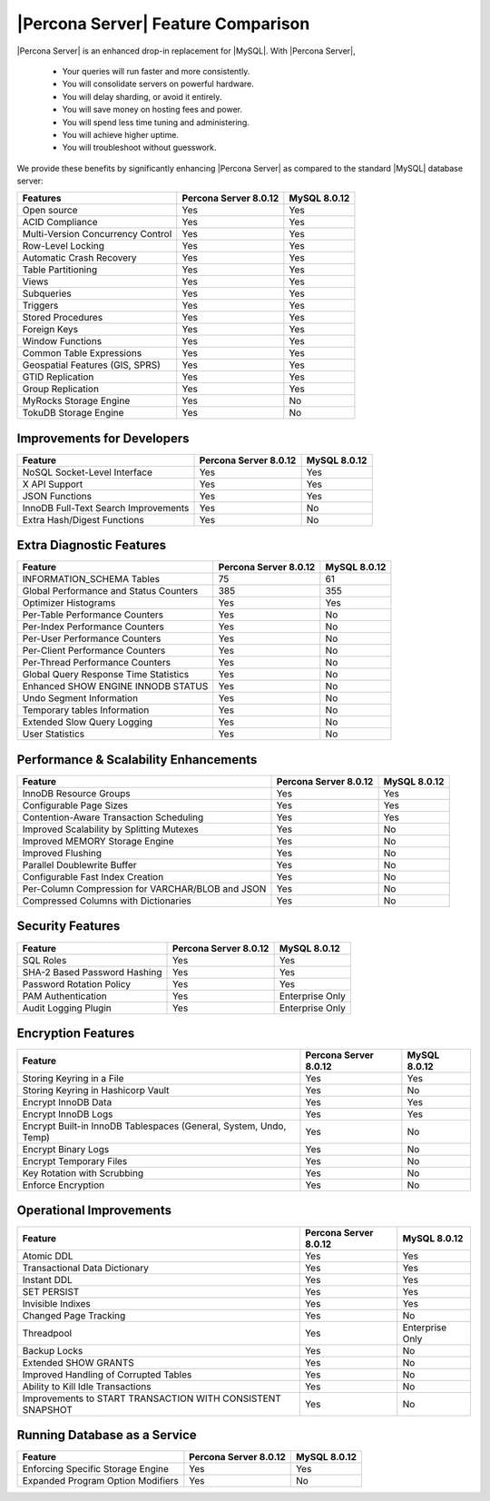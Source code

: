 =====================================
 |Percona Server| Feature Comparison
=====================================

|Percona Server| is an enhanced drop-in replacement for |MySQL|. With |Percona
Server|,

  * Your queries will run faster and more consistently.

  * You will consolidate servers on powerful hardware.

  * You will delay sharding, or avoid it entirely.

  * You will save money on hosting fees and power.

  * You will spend less time tuning and administering.

  * You will achieve higher uptime.

  * You will troubleshoot without guesswork.

We provide these benefits by significantly enhancing |Percona Server| as
compared to the standard |MySQL| database server:

+---------------------------------------+----------------------+--------------+
|Features                               |Percona Server 8.0.12 |MySQL 8.0.12  |
+=======================================+======================+==============+
|Open source                            | Yes                  | Yes          |      
+---------------------------------------+----------------------+--------------+
|ACID Compliance                        | Yes                  | Yes          |                     
+---------------------------------------+----------------------+--------------+
|Multi-Version Concurrency Control      | Yes                  | Yes          |                      
+---------------------------------------+----------------------+--------------+
|Row-Level Locking                      | Yes                  | Yes          |
+---------------------------------------+----------------------+--------------+
|Automatic Crash Recovery               | Yes                  | Yes          |
+---------------------------------------+----------------------+--------------+
|Table Partitioning                     | Yes                  | Yes          |
+---------------------------------------+----------------------+--------------+
|Views                                  | Yes                  | Yes          |
+---------------------------------------+----------------------+--------------+
|Subqueries                             | Yes                  | Yes          |
+---------------------------------------+----------------------+--------------+
|Triggers                               | Yes                  | Yes          |
+---------------------------------------+----------------------+--------------+
|Stored Procedures                      | Yes                  | Yes          |
+---------------------------------------+----------------------+--------------+
|Foreign Keys                           | Yes                  | Yes          |
+---------------------------------------+----------------------+--------------+
|Window Functions                       | Yes                  | Yes          |
+---------------------------------------+----------------------+--------------+
|Common Table Expressions               | Yes                  | Yes          |
+---------------------------------------+----------------------+--------------+
|Geospatial Features (GIS, SPRS)        | Yes                  | Yes          |
+---------------------------------------+----------------------+--------------+
|GTID Replication                       | Yes                  | Yes          |
+---------------------------------------+----------------------+--------------+
|Group Replication                      | Yes                  | Yes          |
+---------------------------------------+----------------------+--------------+
|MyRocks Storage Engine                 | Yes                  | No           |
+---------------------------------------+----------------------+--------------+
|TokuDB Storage Engine                  | Yes                  | No           |
+---------------------------------------+----------------------+--------------+

Improvements for Developers
================================================================================

+---------------------------------------+----------------------+--------------+
|Feature                                |Percona Server 8.0.12 |MySQL 8.0.12  |
+=======================================+======================+==============+
|NoSQL Socket-Level Interface           | Yes                  | Yes          |
+---------------------------------------+----------------------+--------------+
|X API Support                          | Yes                  | Yes          |
+---------------------------------------+----------------------+--------------+
|JSON Functions                         | Yes                  | Yes          |
+---------------------------------------+----------------------+--------------+
|InnoDB Full-Text Search Improvements   | Yes                  | No           |
+---------------------------------------+----------------------+--------------+
|Extra Hash/Digest Functions            | Yes                  | No           |
+---------------------------------------+----------------------+--------------+

Extra Diagnostic Features
================================================================================

+---------------------------------------+----------------------+--------------+
|Feature                                |Percona Server 8.0.12 |MySQL 8.0.12  |
+=======================================+======================+==============+
|INFORMATION_SCHEMA Tables              | 75                   | 61           |
+---------------------------------------+----------------------+--------------+
|Global Performance and Status Counters | 385                  | 355          |
+---------------------------------------+----------------------+--------------+
|Optimizer Histograms                   | Yes                  | Yes          |
+---------------------------------------+----------------------+--------------+
|Per-Table Performance Counters         | Yes                  | No           |
+---------------------------------------+----------------------+--------------+
|Per-Index Performance Counters         | Yes                  | No           |
+---------------------------------------+----------------------+--------------+
|Per-User Performance Counters          | Yes                  | No           |
+---------------------------------------+----------------------+--------------+
|Per-Client Performance Counters        | Yes                  | No           |
+---------------------------------------+----------------------+--------------+
|Per-Thread Performance Counters        | Yes                  | No           |
+---------------------------------------+----------------------+--------------+
|Global Query Response Time Statistics  | Yes                  | No           |
+---------------------------------------+----------------------+--------------+
|Enhanced SHOW ENGINE INNODB STATUS     | Yes                  | No           |
+---------------------------------------+----------------------+--------------+
|Undo Segment Information               | Yes                  | No           |
+---------------------------------------+----------------------+--------------+
|Temporary tables Information           | Yes                  | No           |
+---------------------------------------+----------------------+--------------+
|Extended Slow Query Logging            | Yes                  | No           |
+---------------------------------------+----------------------+--------------+
|User Statistics                        | Yes                  | No           |
+---------------------------------------+----------------------+--------------+

Performance & Scalability Enhancements
================================================================================

+--------------------------------------------------+----------------------+--------------+
| Feature                                          |Percona Server 8.0.12 |MySQL 8.0.12  |
+==================================================+======================+==============+
|InnoDB Resource Groups                            | Yes                  | Yes          |
+--------------------------------------------------+----------------------+--------------+
|Configurable Page Sizes                           | Yes                  | Yes          |
+--------------------------------------------------+----------------------+--------------+
|Contention-Aware Transaction Scheduling           | Yes                  | Yes          |
+--------------------------------------------------+----------------------+--------------+
|Improved Scalability by Splitting Mutexes         | Yes                  | No           |
+--------------------------------------------------+----------------------+--------------+
|Improved MEMORY Storage Engine                    | Yes                  | No           |
+--------------------------------------------------+----------------------+--------------+
|Improved Flushing                                 | Yes                  | No           |
+--------------------------------------------------+----------------------+--------------+
|Parallel Doublewrite Buffer                       | Yes                  | No           |
+--------------------------------------------------+----------------------+--------------+
|Configurable Fast Index Creation                  | Yes                  | No           |
+--------------------------------------------------+----------------------+--------------+
|Per-Column Compression for VARCHAR/BLOB and JSON  | Yes                  | No           |
+--------------------------------------------------+----------------------+--------------+
|Compressed Columns with Dictionaries              | Yes                  | No           |
+--------------------------------------------------+----------------------+--------------+

Security Features
================================================================================

+--------------------------------------+----------------------+----------------+
| Feature                              |Percona Server 8.0.12 |MySQL 8.0.12    |
+======================================+======================+================+
|SQL Roles                             | Yes                  | Yes            |
+--------------------------------------+----------------------+----------------+
|SHA-2 Based Password Hashing          | Yes                  | Yes            |
+--------------------------------------+----------------------+----------------+
|Password Rotation Policy              | Yes                  | Yes            |
+--------------------------------------+----------------------+----------------+
|PAM Authentication                    | Yes                  | Enterprise Only|
+--------------------------------------+----------------------+----------------+
|Audit Logging Plugin                  | Yes                  | Enterprise Only|
+--------------------------------------+----------------------+----------------+

Encryption Features
================================================================================

+------------------------------------------------------------------+----------------------+----------------+
| Feature                                                          |Percona Server 8.0.12 |MySQL 8.0.12    |
+==================================================================+======================+================+
|Storing Keyring in a File                                         | Yes                  | Yes            |
+------------------------------------------------------------------+----------------------+----------------+
|Storing Keyring in Hashicorp Vault                                | Yes                  | No             |
+------------------------------------------------------------------+----------------------+----------------+
|Encrypt InnoDB Data                                               | Yes                  | Yes            |
+------------------------------------------------------------------+----------------------+----------------+
|Encrypt InnoDB Logs                                               | Yes                  | Yes            |
+------------------------------------------------------------------+----------------------+----------------+
|Encrypt Built-in InnoDB Tablespaces (General, System, Undo, Temp) | Yes                  | No             |
+------------------------------------------------------------------+----------------------+----------------+
|Encrypt Binary Logs                                               | Yes                  | No             |
+------------------------------------------------------------------+----------------------+----------------+
|Encrypt Temporary Files                                           | Yes                  | No             |
+------------------------------------------------------------------+----------------------+----------------+
|Key Rotation with Scrubbing                                       | Yes                  | No             |
+------------------------------------------------------------------+----------------------+----------------+
|Enforce Encryption                                                | Yes                  | No             |
+------------------------------------------------------------------+----------------------+----------------+

Operational Improvements
================================================================================

+------------------------------------------------------------------+----------------------+----------------+
| Feature                                                          |Percona Server 8.0.12 |MySQL 8.0.12    |
+==================================================================+======================+================+
|Atomic DDL                                                        | Yes                  | Yes            |
+------------------------------------------------------------------+----------------------+----------------+
|Transactional Data Dictionary                                     | Yes                  | Yes            |
+------------------------------------------------------------------+----------------------+----------------+
|Instant DDL                                                       | Yes                  | Yes            |
+------------------------------------------------------------------+----------------------+----------------+
|SET PERSIST                                                       | Yes                  | Yes            |
+------------------------------------------------------------------+----------------------+----------------+
|Invisible Indixes                                                 | Yes                  | Yes            |
+------------------------------------------------------------------+----------------------+----------------+
|Changed Page Tracking                                             | Yes                  | No             |
+------------------------------------------------------------------+----------------------+----------------+
|Threadpool                                                        | Yes                  | Enterprise Only|
+------------------------------------------------------------------+----------------------+----------------+
|Backup Locks                                                      | Yes                  | No             |
+------------------------------------------------------------------+----------------------+----------------+
|Extended SHOW GRANTS                                              | Yes                  | No             |
+------------------------------------------------------------------+----------------------+----------------+
|Improved Handling of Corrupted Tables                             | Yes                  | No             |
+------------------------------------------------------------------+----------------------+----------------+
|Ability to Kill Idle Transactions                                 | Yes                  | No             |
+------------------------------------------------------------------+----------------------+----------------+
|Improvements to START TRANSACTION WITH CONSISTENT SNAPSHOT        | Yes                  | No             |
+------------------------------------------------------------------+----------------------+----------------+

Running Database as a Service
================================================================================

+---------------------------------------+----------------------+--------------+
|Feature                                |Percona Server 8.0.12 |MySQL 8.0.12  |
+=======================================+======================+==============+
|Enforcing Specific Storage Engine      | Yes                  | Yes          |
+---------------------------------------+----------------------+--------------+
|Expanded Program Option Modifiers      | Yes                  | No           |
+---------------------------------------+----------------------+--------------+
